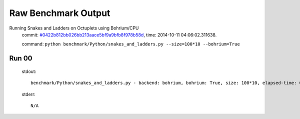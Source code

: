 
Raw Benchmark Output
====================

Running Snakes and Ladders on Octuplets using Bohrium/CPU
    commit: `#0422b812bb026bb213aace5bf9a9bfb8f978b58d <https://bitbucket.org/bohrium/bohrium/commits/0422b812bb026bb213aace5bf9a9bfb8f978b58d>`_,
    time: 2014-10-11 04:06:02.311638.

    command: ``python benchmark/Python/snakes_and_ladders.py --size=100*10 --bohrium=True``

Run 00
~~~~~~
    stdout::

        benchmark/Python/snakes_and_ladders.py - backend: bohrium, bohrium: True, size: 100*10, elapsed-time: 0.121803
        

    stderr::

        N/A



